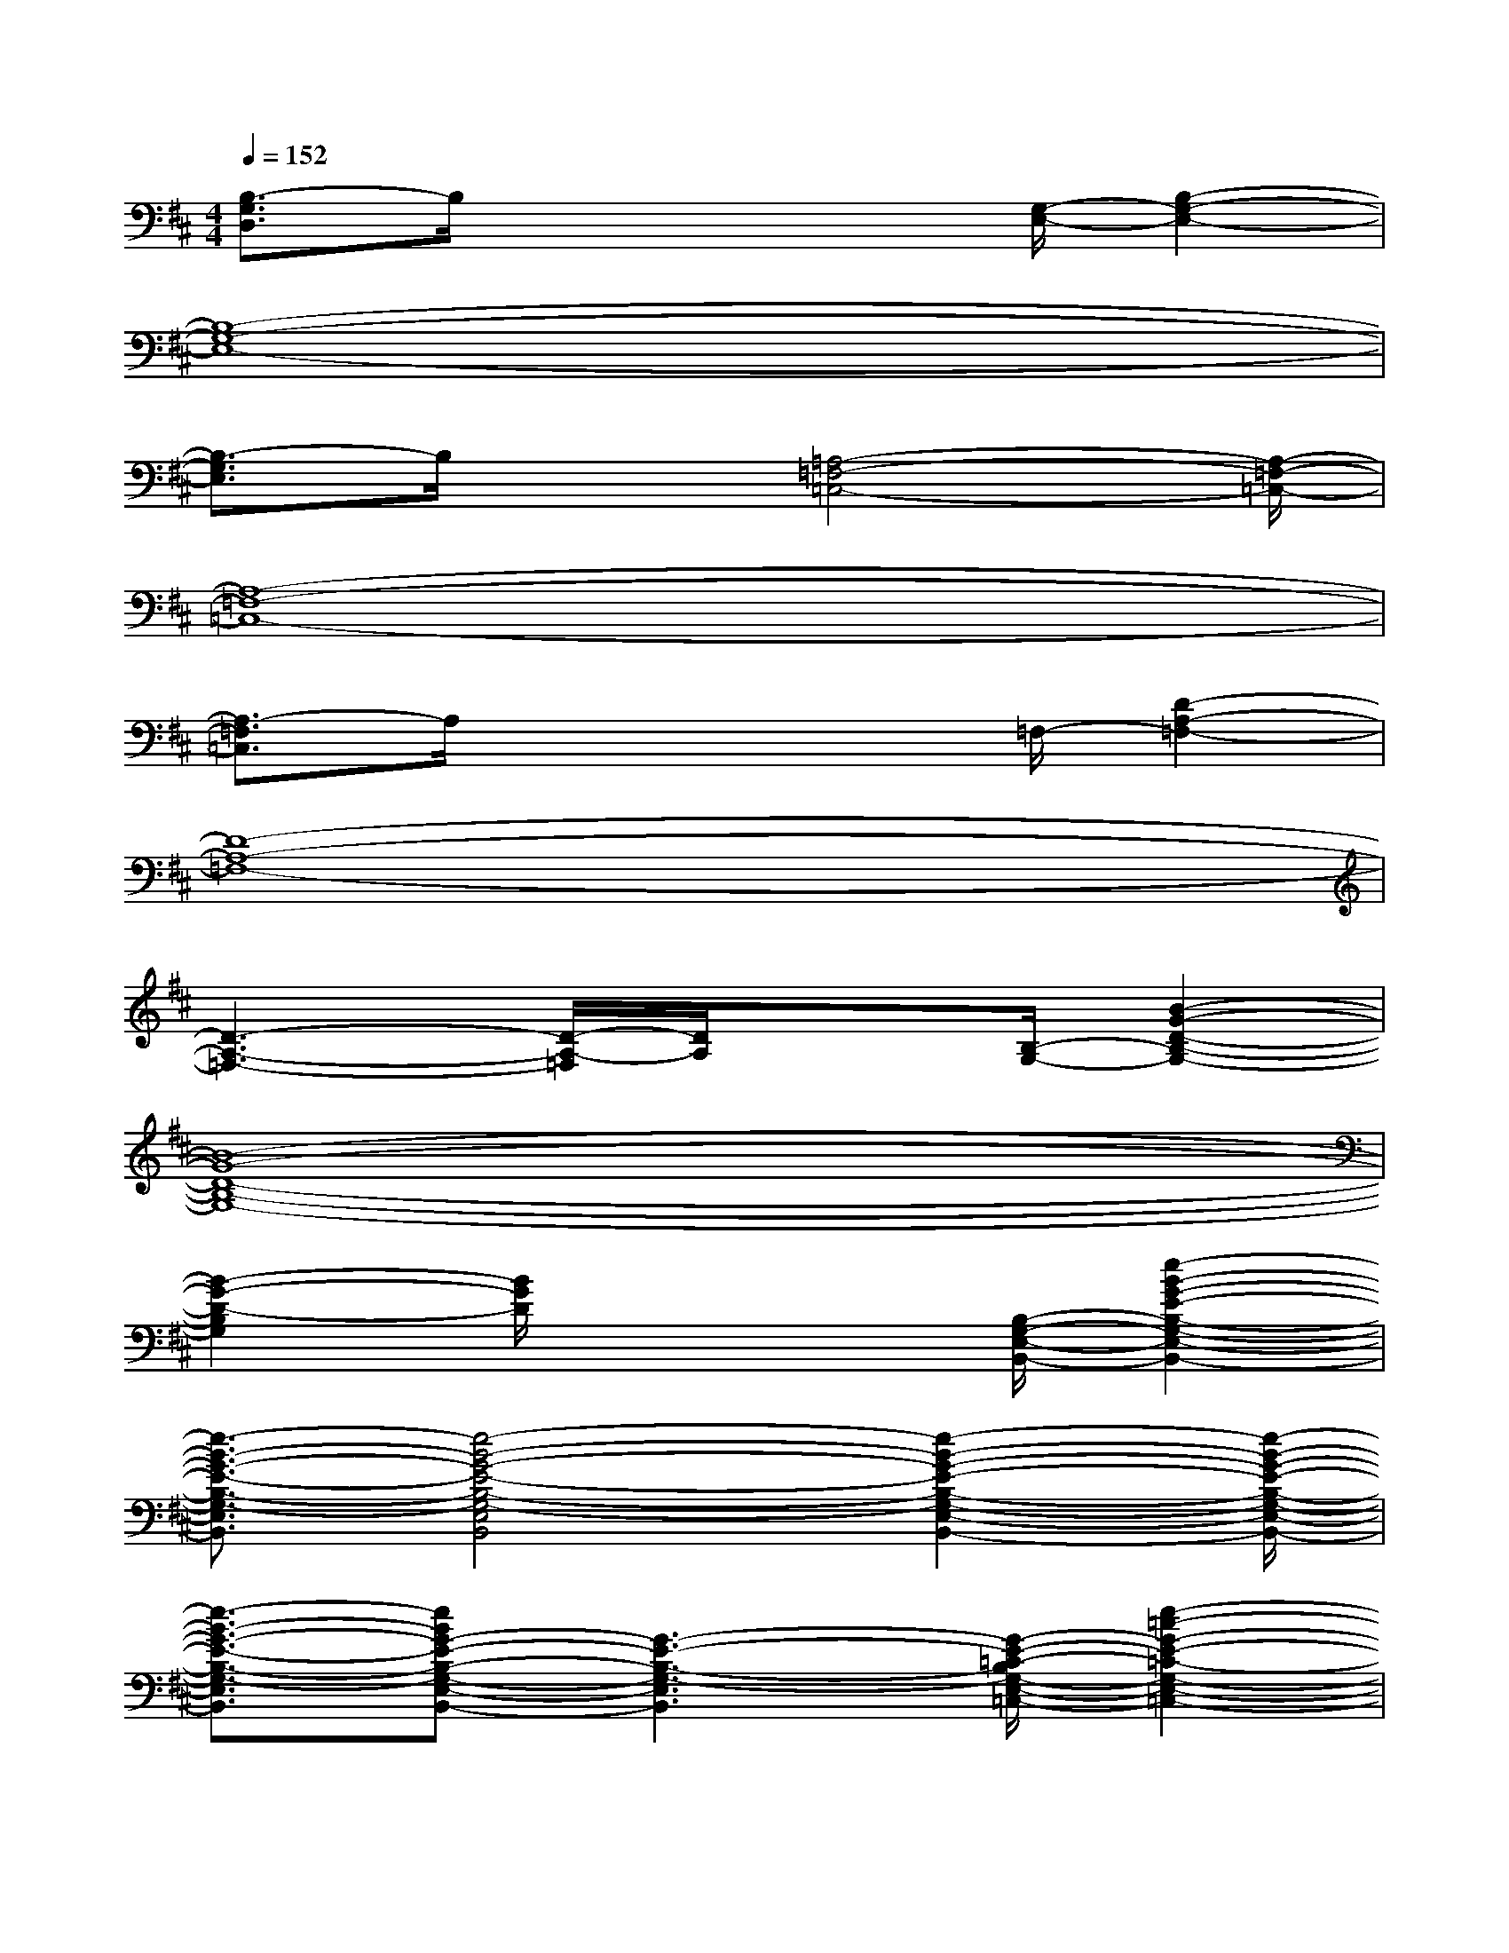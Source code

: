X:1
T:
M:4/4
L:1/8
Q:1/4=152
K:D%2sharps
V:1
[B,3/2-G,3/2D,3/2]B,/2x3x/2[G,/2-E,/2-][B,2-G,2-E,2-]|
[B,8-G,8-E,8-]|
[B,3/2-G,3/2E,3/2]B,/2x3/2[=A,4-=F,4-=C,4-][A,/2-=F,/2-=C,/2-]|
[A,8-=F,8-=C,8-]|
[A,3/2-=F,3/2=C,3/2]A,/2x3x/2=F,/2-[D2-A,2-=F,2-]|
[D8-A,8-=F,8-]|
[D3-A,3-=F,3-][D/2-A,/2-=F,/2][D/2A,/2]x3/2[B,/2-G,/2-][B2-G2-D2-B,2-G,2-]|
[B8-G8-D8-B,8-G,8-]|
[B2-G2-D2-B,2G,2][B/2G/2D/2]x3[B,/2-G,/2-E,/2-B,,/2-][e2-B2-G2-E2-B,2-G,2-E,2-B,,2-]|
[e3/2-B3/2-G3/2-E3/2-B,3/2-G,3/2-E,3/2B,,3/2][e4-B4-G4-E4-B,4-G,4-E,4B,,4][e2-B2-G2-E2-B,2-G,2-E,2-B,,2-][e/2-B/2-G/2-E/2-B,/2-G,/2-E,/2-B,,/2-]|
[e3/2-B3/2-G3/2-E3/2-B,3/2-G,3/2-E,3/2B,,3/2][eBG-E-B,-G,-E,-B,,-][G3-E3-B,3-G,3-E,3B,,3][G/2-E/2-=C/2-B,/2G,/2-E,/2-=C,/2-][e2-=c2-G2-E2-=C2-G,2-E,2-=C,2-]|
[e3/2-=c3/2-G3/2-E3/2-=C3/2-G,3/2-E,3/2=C,3/2][e4-=c4-G4-E4-=C4-G,4-E,4=C,4][e2-=c2-G2-E2-=C2-G,2-E,2-=C,2-][e/2-=c/2-G/2-E/2-=C/2-G,/2-E,/2-=C,/2-]|
[e3/2-=c3/2-G3/2-E3/2-=C3/2-G,3/2-E,3/2=C,3/2][e=cG-E-=C-G,-E,-=C,-][G3-E3-=C3G,3-E,3=C,3][G/2E/2A,/2-G,/2^F,/2-D,/2-][d2-A2-F2-D2-A,2-F,2-D,2-]|
[d3/2-A3/2-F3/2-D3/2-A,3/2-F,3/2-D,3/2][d4-A4-F4-D4-A,4-F,4-D,4][d2-A2-F2-D2-A,2-F,2-D,2-][d/2-A/2-F/2-D/2-A,/2-F,/2-D,/2-]|
[d3/2-A3/2-F3/2-D3/2-A,3/2-F,3/2-D,3/2][dA-F-D-A,-F,-D,-][A3-F3-D3-A,3-F,3D,3][A/2G/2-F/2-D/2-B,/2-A,/2G,/2-D,/2-B,,/2-][B/2-G/2-F/2D/2-B,/2-G,/2-D,/2-B,,/2-][B3/2-G3/2-D3/2-B,3/2-G,3/2-D,3/2-B,,3/2-]|
[B-G-D-B,-G,-D,B,,][B/2-G/2-D/2-B,/2G,/2][B3-G3-D3-B,3-G,3-D,3-B,,3-][B/2-G/2-D/2-B,/2G,/2D,/2B,,/2][B/2-G/2-D/2-][B2-G2-D2-B,2-G,2-D,2-B,,2-][B/2-G/2-D/2-B,/2-G,/2-D,/2-B,,/2-]